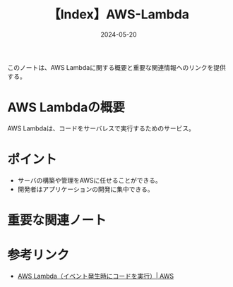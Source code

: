 :PROPERTIES:
:ID:       19F57018-34CC-491B-A11A-91088AD498A1
:DATE:     2024-05-20
:END:
#+title: 【Index】AWS-Lambda

このノートは、AWS Lambdaに関する概要と重要な関連情報へのリンクを提供する。

* AWS Lambdaの概要
AWS Lambdaは、コードをサーバレスで実行するためのサービス。

* ポイント
- サーバの構築や管理をAWSに任せることができる。
- 開発者はアプリケーションの開発に集中できる。
  
* 重要な関連ノート

* 参考リンク
- [[https://aws.amazon.com/jp/lambda/][AWS Lambda（イベント発生時にコードを実行）| AWS]] 
